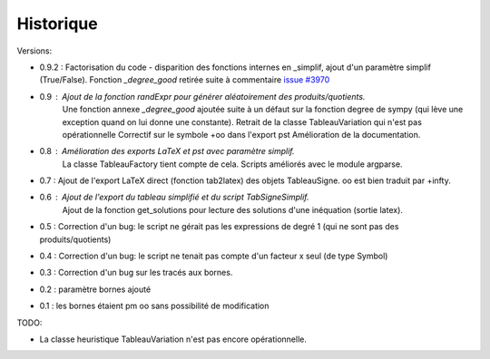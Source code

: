 Historique
----------

Versions:

* 0.9.2 : Factorisation du code - disparition des fonctions internes en _simplif, ajout d'un paramètre simplif (True/False). Fonction *_degree_good* retirée suite à commentaire `issue #3970 <http://code.google.com/p/sympy/issues/detail?id=3970>`_
* 0.9 : Ajout de la fonction *randExpr* pour générer aléatoirement des produits/quotients.
        Une fonction annexe *_degree_good* ajoutée suite à un défaut sur la fonction degree de sympy (qui lève une exception quand on lui donne une constante).
	Retrait de la classe TableauVariation qui n'est pas opérationnelle
	Correctif sur le symbole +oo dans l'export pst
	Amélioration de la documentation.
* 0.8 : Amélioration des exports LaTeX et pst avec paramètre simplif.
        La classe TableauFactory tient compte de cela.
	Scripts améliorés avec le module argparse.
* 0.7 : Ajout de l'export LaTeX direct (fonction tab2latex) des objets TableauSigne. oo est bien traduit par +\infty.
* 0.6 : Ajout de l'export du tableau simplifié et du script TabSigneSimplif.
      	Ajout de la fonction get_solutions pour lecture des solutions d'une inéquation (sortie latex).
* 0.5 : Correction d'un bug: le script ne gérait pas les expressions de degré 1 (qui ne sont pas des produits/quotients)
* 0.4 : Correction d'un bug: le script ne tenait pas compte d'un facteur x seul (de type Symbol)
* 0.3 : Correction d'un bug sur les tracés aux bornes.
* 0.2 : paramètre bornes ajouté
* 0.1 : les bornes étaient \pm oo sans possibilité de modification

TODO:

* La classe heuristique TableauVariation n'est pas encore opérationnelle.
